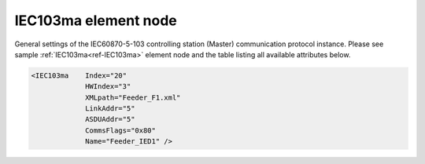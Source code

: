 
.. _ref-IEC103ma:

IEC103ma element node
^^^^^^^^^^^^^^^^^^^^^

General settings of the IEC60870-5-103 controlling station (Master) communication protocol instance. Please 
see sample :ref:`IEC103ma<ref-IEC103ma>` element node and the table listing all available attributes below.

.. code-block:: none

   <IEC103ma    Index="20"
		HWIndex="3"
		XMLpath="Feeder_F1.xml"
		LinkAddr="5"
		ASDUAddr="5"
		CommsFlags="0x80"
		Name="Feeder_IED1" />

.. _ref-IEC103maAttributes:

.. field-list-table:: Leandc IEC103ma node
   :class: table table-condensed table-bordered longtable
   :header-rows: 1
   :spec: |C{0.20}|C{0.25}|S{0.55}|

   * :attr,10: Attribute
     :val,15:  Values or range
     :desc,75: Description

   * :attr:    :xmlref:`Index`
     :val:     1...254
     :desc:    Index is a unique identifier of the communication protocol instance. It is used to reference protocol instance from other configuration files e.g. IO object tables (please see :ref:`DI<ref-IEC10xslDI>`.\ :ref:`Device<ref-IEC10xslDIDevice>`\; :ref:`AI<ref-IEC10xslAI>`.\ :ref:`Device<ref-IEC10xslAIDevice>`\; :ref:`DO<ref-IEC10xslDO>`.\ :ref:`Device<ref-IEC10xslDODevice>`\; :ref:`AO<ref-IEC10xslAO>`.\ :ref:`Device<ref-IEC10xslAODevice>` \ attributes of the Slave protocol instance) :inlinetip:`Indexes don't have to be in a sequential order.`

   * :attr:    :xmlref:`HWIndex`
     :val:     1...254
     :desc:    Hardware Index is used to link the communication protocol instance to a hardware node. Use value of the :ref:`UART<ref-UART>`.\ :ref:`Index<ref-UARTIndex>`\; :ref:`TCPSERVER<ref-TCPSERVER>`.\ :ref:`Index<ref-TCPSERVERIndex>`\; :ref:`TCPCLIENT<ref-TCPCLIENT>`.\ :ref:`Index<ref-TCPCLIENTIndex>` \ or :ref:`UDP<ref-UDP>`.\ :ref:`Index<ref-UDPIndex>` \ attribute as a hardware index in order to link the protocol instance. :inlinetip:`Multiple` :ref:`IEC103ma<ref-IEC103ma>` :inlinetip:`communication protocol instances can be linked to the same hardware node.`

   * :attr:    .. _ref-IEC103maXMLpath:
       
               :xmlref:`XMLpath`
     :val:     Max 100 chars
     :desc:    Communication protocol instance XML configuration file name and path. This file contains IO object table as well as additional settings. File path may be omitted if XML file is stored in the same directory as leandc firmware (/home/leandc/app by default) :inlineimportant:`Attribute is case sensitive, observe the case of path and file name when specifying.`

   * :attr:    :xmlref:`LinkAddr`
     :val:     1...254
     :desc:    Link layer address of the communication protocol instance. Addresses must be equal for the 'Master' and 'Slave' station communicating to each other. Size of the link layer address may be 1 or 2 bytes and it is configured using the :ref:`LinkSettings<ref-IEC101maLinkSettings>`.\ :ref:`LinkAddrSize<ref-IEC101maLinkSettingsLinkAddrSize>` \ attribute. Please note values 255 is Global addresses and can't be used.

   * :attr:    :xmlref:`ASDUAddr`
     :val:     1...254
     :desc:    Common address of ASDU (CAA). There is only one ASDU available in IEC 60870-5-103 Master station and addresses must be equal for the 'Master' and 'Slave' station communicating to each other. Please note value 255 is Broadcast address and can't be used. :inlinetip:`ASDUAddr attribute is optional and doesn't have to be included in configuration, LinkAddr value will be used if omitted.`

   * :attr:    :xmlref:`CommsFlags`
     :val:     See table :numref:`ref-CommsFlagsAttribute` for description
     :desc:    Initialization settings of the protocol instance. :inlinetip:`Attribute is optional and doesn't have to be included in configuration, default system settings will be used if omitted.`

   * :attr:    :xmlref:`Name`
     :val:     Max 100 chars
     :desc:    Freely configurable name, just for reference. :inlinetip:`Name attribute is optional and doesn't have to be included in configuration.`
